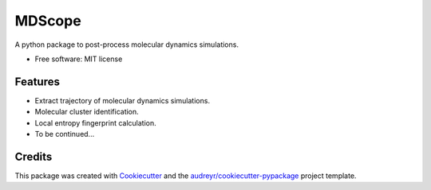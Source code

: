 =======
MDScope
=======


.. image:: https://img.shields.io/pypi/v/mdscope.svg
        :target: https://pypi.python.org/pypi/mdscope

.. .. image:: https://img.shields.io/travis/funwithfan/mdscope.svg
..         :target: https://travis-ci.com/funwithfan/mdscope

.. .. image:: https://readthedocs.org/projects/mdscope/badge/?version=latest
..         :target: https://mdscope.readthedocs.io/en/latest/?version=latest
..         :alt: Documentation Status




A python package to post-process molecular dynamics simulations.


* Free software: MIT license
.. * Documentation: https://mdscope.readthedocs.io.


Features
--------

* Extract trajectory of molecular dynamics simulations.
* Molecular cluster identification.
* Local entropy fingerprint calculation.
* To be continued...

Credits
-------

This package was created with Cookiecutter_ and the `audreyr/cookiecutter-pypackage`_ project template.

.. _Cookiecutter: https://github.com/audreyr/cookiecutter
.. _`audreyr/cookiecutter-pypackage`: https://github.com/audreyr/cookiecutter-pypackage
